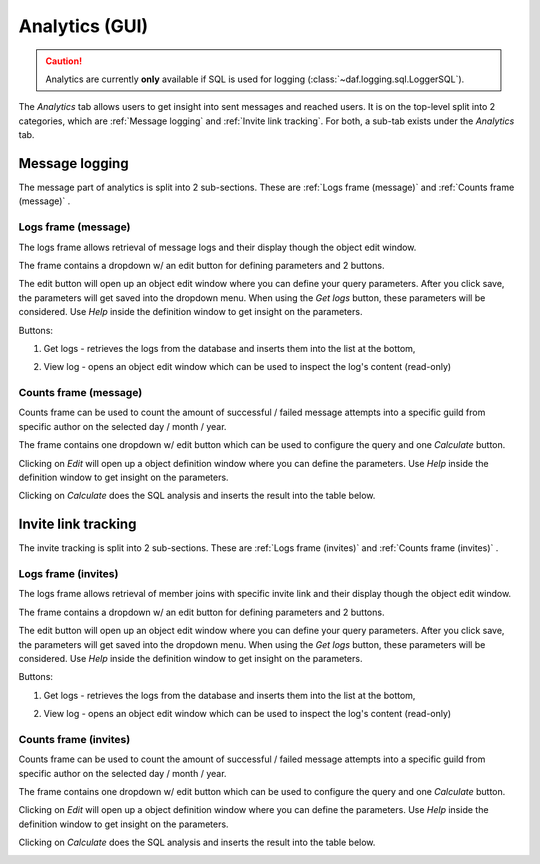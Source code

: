 ======================
Analytics (GUI)
======================

.. versionchanged:: 2.7
    
    Added invite link tracking.


.. caution::

    Analytics are currently **only** available if SQL is used for logging (:class:`~daf.logging.sql.LoggerSQL`).


.. image:: ./images/gui-analytics-tab.png
    :align: center


The *Analytics* tab allows users to get insight into sent messages and reached users.
It is on the top-level split into 2 categories, which are :ref:`Message logging` and :ref:`Invite link tracking`.
For both, a sub-tab exists under the *Analytics* tab.



Message logging
======================
The message part of analytics is split into 2 sub-sections.
These are :ref:`Logs frame (message)` and :ref:`Counts frame (message)` .


Logs frame (message)
-----------------------
The logs frame allows retrieval of message logs and their display though the object edit window.

.. image:: ./images/gui-analytics-message-frame.png
    :align: center


The frame contains a dropdown w/ an edit button for defining parameters and 2 buttons.

The edit button will open up an object edit window where you can define your query parameters. After you click save,
the parameters will get saved into the dropdown menu. When using the *Get logs* button, 
these parameters will be considered. Use *Help* inside the definition window to get insight on the parameters.

Buttons:

1. Get logs - retrieves the logs from the database and inserts them into the list at the bottom,

   .. image:: ./images/gui-analytics-message-frame-get-logs.png
       :align: center

2. View log - opens an object edit window which can be used to inspect the log's content (read-only)

   .. image:: ./images/gui-analytics-message-frame-view-log.png
       :align: center


Counts frame (message)
--------------------------

Counts frame can be used to count the amount of successful / failed message attempts into a 
specific guild from specific author on the selected day / month / year.

.. image:: ./images/gui-analytics-num-message-frame.png
    :align: center
    

The frame contains one dropdown w/ edit button which can be used to configure the query and one *Calculate*
button.

Clicking on *Edit* will open up a object definition window where you can define the parameters.
Use *Help* inside the definition window to get insight on the parameters.

Clicking on *Calculate* does the SQL analysis and inserts the result into the table below.

.. image:: ./images/gui-analytics-num-message-frame-calc.png
    :align: center
    
  


Invite link tracking
======================
The invite tracking is split into 2 sub-sections.
These are :ref:`Logs frame (invites)` and :ref:`Counts frame (invites)` .


Logs frame (invites)
-----------------------
The logs frame allows retrieval of member joins with specific invite link and their display though the object edit window.


.. image:: ./images/gui-analytics-invite-frame.png
    :align: center
    


The frame contains a dropdown w/ an edit button for defining parameters and 2 buttons.

The edit button will open up an object edit window where you can define your query parameters. After you click save,
the parameters will get saved into the dropdown menu. When using the *Get logs* button, 
these parameters will be considered. Use *Help* inside the definition window to get insight on the parameters.

Buttons:

1. Get logs - retrieves the logs from the database and inserts them into the list at the bottom,

   .. image:: ./images/gui-analytics-invite-frame-get-logs.png
       :align: center
       

2. View log - opens an object edit window which can be used to inspect the log's content (read-only)

   .. image:: ./images/gui-analytics-invite-frame-view-log.png
       :align: center



Counts frame (invites)
--------------------------

Counts frame can be used to count the amount of successful / failed message attempts into a 
specific guild from specific author on the selected day / month / year.

.. image:: ./images/gui-analytics-num-invite-frame.png
    :align: center
    

The frame contains one dropdown w/ edit button which can be used to configure the query and one *Calculate*
button.

Clicking on *Edit* will open up a object definition window where you can define the parameters.
Use *Help* inside the definition window to get insight on the parameters.

Clicking on *Calculate* does the SQL analysis and inserts the result into the table below.

.. image:: ./images/gui-analytics-num-invite-frame-calc.png
    :align: center
    